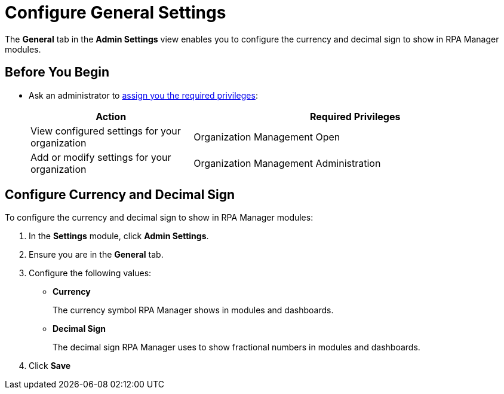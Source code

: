 = Configure General Settings
:page-notice-banner-message: MuleSoft RPA is integrating with Anypoint Platform to unify the login experience and provide support for external identity providers (IdP). After your organization is migrated to Anypoint Platform, the *Organization Management* module is replaced by the *Settings* module.

The *General* tab in the *Admin Settings* view enables you to configure the currency and decimal sign to show in RPA Manager modules.

== Before You Begin

* Ask an administrator to xref:usermanagement-manage.adoc#assign-privileges-to-a-user[assign you the required privileges]:
+
[cols="1,2"]
|===
|*Action* |*Required Privileges*

|View configured settings for your organization
|Organization Management Open

|Add or modify settings for your organization
|Organization Management Administration
|===

== Configure Currency and Decimal Sign

To configure the currency and decimal sign to show in RPA Manager modules:

. In the *Settings* module, click *Admin Settings*.
. Ensure you are in the *General* tab.
. Configure the following values:
** *Currency*
+
The currency symbol RPA Manager shows in modules and dashboards.
** *Decimal Sign*
+
The decimal sign RPA Manager uses to show fractional numbers in modules and dashboards.
. Click *Save*

//== See Also
